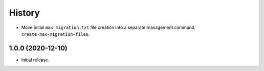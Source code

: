 =======
History
=======

* Move initial ``max_migration.txt`` file creation into a separate management
  command, ``create-max-migration-files``.

1.0.0 (2020-12-10)
------------------

* Initial release.

